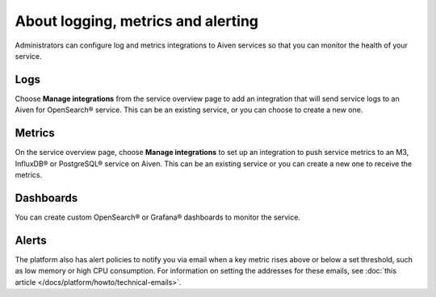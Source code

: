 About logging, metrics and alerting
===================================

Administrators can configure log and metrics integrations to Aiven services so that you can monitor the health of your service.

Logs
----

Choose **Manage integrations** from the service overview page to add an integration that will send service logs to an Aiven for OpenSearch® service. This can be an existing service, or you can choose to create a new one.

Metrics
-------

On the service overview page, choose **Manage integrations** to set up an integration to push service metrics to an M3, InfluxDB® or PostgreSQL® service on Aiven. This can be an existing service or you can create a new one to receive the metrics.

Dashboards
----------

You can create custom OpenSearch® or Grafana® dashboards to monitor the service.

Alerts
------

The platform also has alert policies to notify you via email when a key metric rises above or below a set threshold, such as low memory or high CPU consumption. For information on setting the addresses for these emails, see :doc:`this article </docs/platform/howto/technical-emails>`.

